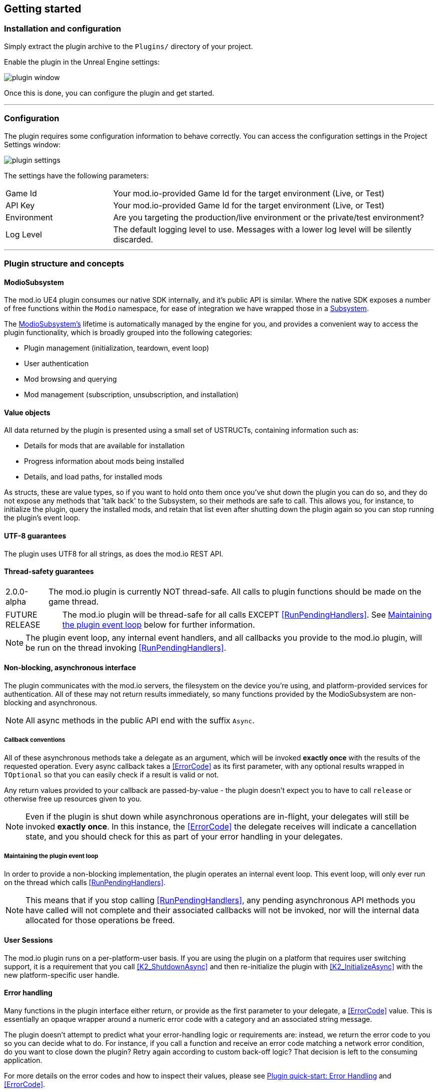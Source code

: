 == Getting started

=== Installation and configuration

Simply extract the plugin archive to the `Plugins/` directory of your project.  

Enable the plugin in the Unreal Engine settings:

image::img/plugin_window.png[]

Once this is done, you can configure the plugin and get started.

'''

=== Configuration

The plugin requires some configuration information to behave correctly. You can access the configuration settings in the Project Settings window:

image::img/plugin_settings.png[]

The settings have the following parameters:

[.stretch,stripes=odd,frame=none, cols="25%,~"]
|===
|[.paramname]#Game Id#|Your mod.io-provided Game Id for the target environment (Live, or Test)
|[.paramname]#API Key#|Your mod.io-provided Game Id for the target environment (Live, or Test)
|[.paramname]#Environment#|Are you targeting the production/live environment or the private/test environment?
|[.paramname]#Log Level#|The default logging level to use. Messages with a lower log level will be silently discarded.

|===

'''

=== Plugin structure and concepts

==== ModioSubsystem
The mod.io UE4 plugin consumes our native SDK internally, and it's public API is similar. Where the native SDK exposes a number of free functions within the `Modio` namespace, for ease of integration we have wrapped those in a https://docs.unrealengine.com/4.26/en-US/ProgrammingAndScripting/Subsystems/[Subsystem].

The <<ModioSubsystem,ModioSubsystem's>> lifetime is automatically managed by the engine for you, and provides a convenient way to access the plugin functionality, which is broadly grouped into the following categories:

* Plugin management (initialization, teardown, event loop)
* User authentication
* Mod browsing and querying
* Mod management (subscription, unsubscription, and installation)


==== Value objects
All data returned by the plugin is presented using a small set of USTRUCTs, containing information such as:

* Details for mods that are available for installation
* Progress information about mods being installed
* Details, and load paths, for installed mods

As structs, these are value types, so if you want to hold onto them once you've shut down the plugin you can do so, and they do not expose any methods that 'talk back' to the Subsystem, so their methods are safe to call.
This allows you, for instance, to initialize the plugin, query the installed mods, and retain that list even after shutting down the plugin again so you can stop running the plugin's event loop. 

==== UTF-8 guarantees

The plugin uses UTF8 for all strings, as does the mod.io REST API. 

==== Thread-safety guarantees

[caption=2.0.0-alpha] 
NOTE: The mod.io plugin is currently NOT thread-safe. All calls to plugin functions should be made on the game thread.

[caption=FUTURE RELEASE] 
NOTE: The mod.io plugin will be thread-safe for all calls EXCEPT <<RunPendingHandlers>>. See <<Maintaining the plugin event loop>> below for further information. 

NOTE: The plugin event loop, any internal event handlers, and all callbacks you provide to the mod.io plugin, will be run on the thread invoking <<RunPendingHandlers>>.

==== Non-blocking, asynchronous interface

The plugin communicates with the mod.io servers, the filesystem on the device you're using, and platform-provided services for authentication. All of these may not return results immediately, so many functions provided by the ModioSubsystem are non-blocking and asynchronous.

NOTE: All async methods in the public API end with the suffix `Async`. 

===== Callback conventions
All of these asynchronous methods take a delegate as an argument, which will be invoked *exactly once* with the results of the requested operation. 
Every async callback takes a <<ErrorCode>> as its first parameter, with any optional results wrapped in `TOptional` so that you can easily check if a result is valid or not. 

Any return values provided to your callback are passed-by-value - the plugin doesn't expect you to have to call `release` or otherwise free up resources given to you. 

NOTE: Even if the plugin is shut down while asynchronous operations are in-flight, your delegates will still be invoked *exactly once*. In this instance, the <<ErrorCode>> the delegate receives will indicate a cancellation state, and you should check for this as part of your error handling in your delegates.

===== Maintaining the plugin event loop

In order to provide a non-blocking implementation, the plugin operates an internal event loop. This event loop, will only ever run on the thread which calls <<RunPendingHandlers>>.

NOTE: This means that if you stop calling <<RunPendingHandlers>>, any pending asynchronous API methods you have called will not complete and their associated callbacks will not be invoked, nor will the internal data allocated for those operations be freed.


==== User Sessions

The mod.io plugin runs on a per-platform-user basis. If you are using the plugin on a platform that requires user switching support, it is a requirement that you call <<K2_ShutdownAsync>> and then re-initialize the plugin with <<K2_InitializeAsync>> with the new platform-specific user handle.

==== Error handling

Many functions in the plugin interface either return, or provide as the first parameter to your delegate, a <<ErrorCode>> value. This is essentially an opaque wrapper around a numeric error code with a category and an associated string message. 

The plugin doesn't attempt to predict what your error-handling logic or requirements are: instead, we return the error code to you so you can decide what to do. For instance, if you call a function and receive an error code matching a network error condition, do you want to close down the plugin? Retry again according to custom back-off logic? That decision is left to the consuming application. 

For more details on the error codes and how to inspect their values, please see <<Plugin quick-start: Error Handling>> and <<ErrorCode>>.

'''

=== Plugin quick-start: Initialization and Teardown

As mentioned in <<Maintaining the plugin event loop>>, the plugin's internal event loop requires care and attention in the form of <<RunPendingHandlers>>.
For best performance it should be called at least once per frame, so it should either go into your project's main loop or into a `tick`-style function on an appropriate controller/manager object. 

image::img/run_pending_handlers.png[]

When you are ready to initialize the plugin for the current user, you'll need to call <<K2_InitializeAsync>>, passing in an instance of `FModioInitializeOptions`, and a delegate so you know when the plugin is initialized correctly. 

image::img/initasync_customoptions.png[]

If you have configured your game's API Key, ID and environment via the Plugin Settings window as in <<Configuration>>, you can use the convenience function <<Get Project Initialize Options>>:

image::img/initasync_getoptions.png[]

.Notes
* The error-handling in this sample has been omitted. See <<Plugin quick-start: Error Handling>> for more information on error handling. 


Doing the reverse and shutting down the plugin is equally simple:

image::img/shutdownasync_runhandlers.png[]


.Notes
* You will need to continue to call <<RunPendingHandlers>> while the async shutdown is in progress to allow for intermediate handlers to finish running, and for your in-flight calls to return with an error code indicating cancellation.


'''

=== Plugin quick-start: User Authentication

Mod.io provides two ways for users to create an account to use the service: email authentication, and single sign on (SSO) through an external authentication partner. The flow for these is slightly different.

==== Email authentication

Mod.io allows users to create an account on the mod.io website using an email address. Once the user has accepted the mod.io Terms of Use and created an account, they can use that email address to log in and access mod.io services in your game. 

Email authentication involves:
    1. Submitting the user's email address
    2. The user retrieving the one-time code mod.io sends to that address (externally to your application)
    3. Submitting the code provided by the user

===== Submitting an email address

To request an email authentication code be sent to a user's email address, use the <<K2_RequestEmailAuthCodeAsync>> node.

image::img/request_email_auth_code.png[]

Once this is done, prompt the user to check their email address and provide them with a way to enter the code that was sent to them. 

This code can then be sent to the mod.io server to finalize the user's authentication. 

===== Submitting an email authentication code

Submitting an email authentication code is very similar to the process for requesting the code, and is done by calling <<K2_AuthenticateUserEmailAsync>>.

image::img/authenticate_user_email.png[]

Once this completes successfully, the user is authenticated and you can then manage the user's subscriptions. 

==== SSO/External authentication

[caption=2.0.0-alpha] 
NOTE: Blueprint support for the external authentication flow is WIP but can be invoked from C++

[caption=2.0.0-public]
NOTE: Blueprint support for external authentication will be fully supported when the plugin leaves alpha


Mod.io features single sign on authentication from a number of external providers. This currently includes:

    * Xbox Live
	* Steam
    * GoG
    * Itch
    * Switch
    * Discord

In order to use SSO with mod.io, a user must have accepted the mod.io Terms of Use in order to create an account. 

This means the external authentication flow is the following:

    1. Call <<K2_AuthenticateUserExternalAsync>> , passing in any provider-specific parameters, setting `AuthenticationParams::bUserHasAcceptedTerms` to false, and indicating which authentication provider you wish to use
    2. Check the error code in the callback - if it indicates the user has not yet created an account or accepted the terms, call <<K2_GetTermsOfUseAsync>> and display the provided information to your user
    3. If the user clicks the OK/affirmative button on your screen displaying the terms of use, repeat the call in step 1 but setting `AuthenticationParams::bUserHasAcceptedTerms` to *true*
    4. Check the error code in the callback - a false-y error code indicates that authentication was successful, and users can now install and manage mods and subscriptions.


'''

=== Plugin quick-start: Browsing available mods

Now that you've followed the instructions in <<Plugin quick-start: Initialization and Teardown>> you can begin to query the available mods for information you can display to your end users. The primary way this is done is through <<K2_ListAllModsAsync>>.

image::img/list_all_mods.png[]

You'll note that <<K2_ListAllModsAsync>> takes a <<FilterParams>> object as its first parameter. The default state of this object is set to ask for the first 100 results (the maximum number returnable in a query), sorting by mod ID.

To search for a specific query string, sort in a different order, or combine different filters, you can use a FilterParams object like this:

image::img/list_all_mods_filter.png[]


'''

=== Plugin quick-start: Mod subscriptions and management

So you've shown the user some mods based on a query they've submitted through your UI, and the user has picked one that they'd like to install. How do you begin the installation process, and once the mod is installed how do you know what files to be loading into memory?

==== Mod subscriptions

A user indicates that they want to have a mod installed by 'subscribing' to it. Subscriptions are stored on the mod.io servers and associated to a user's mod.io account. 

When a user 'unsubscribes' to a mod, they're indicating they'd like to have that mod uninstalled from any device they're logged in on. 

The API for managing subscriptions is simple and consists of a call to either <<K2_SubscribeToModAsync>> or <<K2_UnsubscribeFromModAsync>> with the ID of the mod in question and a delegate to receive the status of the request:

image::img/subscribe_to_mod.png[]


image::img/unsubscribe_from_mod.png[]


===== External subscription changes

Because the mod.io service is available as a website as well as integration within your applications, users can manage their subscriptions (and therefore installations) outside of your application. This means that we need to be able to query the server for any external subscription changes. To do this, you will need to use <<K2_FetchExternalUpdatesAsync>> to synchronise the server state with the plugin's local subscriptions:

image::img/fetch_external_updates.png[]

NOTE: You should call <<K2_FetchExternalUpdatesAsync>> sparingly, at times you want to ensure that the state is up-to-date. Alternatively, we recommend calling it based on user input such as a button in your UI, so you don't make spurious update checks. 

===== Checking the user subscription list

In order to see which mods the user has subscribed to, call <<QueryUserSubscriptions>> to retrieve a collection of <<ModCollectionEntry>> objects, one for each subscribed mod. 
Each of these objects contains the mod's state, profile information, ID, and other data, suitable for showing users a list of their subscriptions.

NOTE: This collection includes mods that are still in the process of being installed! Make sure to check the result of <<GetModState>> before trying to load files from the mods in this collection, or alternatively use <<QueryUserInstallations>> as described in <<Retrieving mod directory paths for loading>>.

image::img/query_user_subscriptions.png[]

==== Installation management, mod paths

So a subscription marks a mod as requiring installation, and an unsubscription indicates uninstallation, but how do you actually control when the plugin *does* those things? After all, you don't want a mod to be uninstalled after your main program has loaded those files into memory, locking them from deletion. Likewise, you probably don't want to be using networking or processor resources during gameplay for downloading mods. In order to give you control over when these processes occur, without forcing you to shut down the plugin entirely, you can call <<K2_EnableModManagement>> and <<DisableModManagement>>.

In order to display a notification to your users when a mod is finished installing or updating, <<K2_EnableModManagement>> asks you to provide it with a callback. Because <<K2_EnableModManagement>> is not an async function (ie it doesn't end with *Async), the callback operates differently to asynchronous result callbacks you use elsewhere in the plugin. A callback given to this function will be held by the plugin until a corresponding call to <<DisableModManagement>> or <<K2_ShutdownAsync>>, and the callback will be invoked every time a mod is automatically installed, updated, or uninstalled by the plugin's internal event loop.

image::img/enable_mod_management.png[]

While mod management is enabled, the plugin assumes that it has the ability to make changes to the filesystem, including deleting mods that the user has no longer subscribed to. As a result you should make sure that you don't have any open handles to files inside the mod directories when you call <<K2_EnableModManagement>>.

When you want to be able to freely open files in the mod directories, call <<DisableModManagement>> to tell the plugin to finish the current operation but not continue any others. 

Call <<IsModManagementBusy>> to see if mod management is currently updating, installing, or uninstalling a mod. 


image::img/disable_mod_management.png[]



===== Retrieving mod directory paths for loading

So now we have the user picking mods and marking them for installation, we're enabling mod management at a point where we don't mind the plugin changing the filesystem, and mods are being installed by the plugin, we now need to know where they are on disk, otherwise you can't load them into your game!

The easiest way to do this is by using <<QueryUserInstallations>>. This function allows you to specify if you want to include outdated mods or not, and will return a collection of <<ModCollectionEntry>> objects that you can query for folder paths you can use to load files into your title. 

image::img/query_user_installations.png[]

'''

=== Plugin quick-start: Error Handling

NOTE: Error handling in Blueprints is still undergoing improvement. Please let us know if you have any feedback or suggestions for improving it!

Many functions in the plugin, especially asynchronous functions either return a Modio::ErrorCode, or else invoke your passed-in callback with a Modio::ErrorCode as the first parameter.

==== Checking for errors

You can check if a ModioErrorCode represents a success or failure by using the `IsError` node. If the code returns true, then it represents an error.

image::img/is_error.png[]


==== Inspecting ErrorCodes more deeply

Sometimes, this information will be all that is required, just a simple 'success/fail' that you can handle. 

In many cases, however, you will want to perform some degree of inspection on an ErrorCode in order to determine specific information about that error - if nothing else, so that you can display a reason for the failure to the end user.

===== Semantic Queries

In your application, you probably don't actually need to handle different network errors in different ways, for example. The semantics of networking errors are largely 'try the function again later'.

This is where <<ErrorCodeMatches>> comes in. 

It allows you to query if the error satisfies a particular condition, such as 'does this code represent some kind of networking error', without needing to explicitly check the code against all the individual errors in the category:

image::img/error_code_matches_network_error.png[]

By querying if the error meets a specific condition, you can focus on handling a family of errors (in this case, network transmission errors) without needing to deal with individual errors within that grouping. No more manually checking against individual HttpError values, just a single query. 

By grouping these codes into semantic checks, it also helps you to potentially consolidate your error handling into a more limited set of generic error handlers rather than needing to deal with each potential outcome individually. 

image::img/error_code_matches_chaining.png[]

==== Parameter Validation Errors

Some of the plugin functions may return errors that indicate a parameter or data validation failure. For these cases, the plugin parses the error response from the mod.io API and stores the information about which parameters failed validation until the next network request is performed. If a plugin function returns an error which matches `EModioErrorCondition::InvalidArgsError`, you can call `GetLastValidationError` in your callback to retrieve those errors and display appropriate feedback to the end user. 

image::img/get_last_validation_error.png[]

'''

